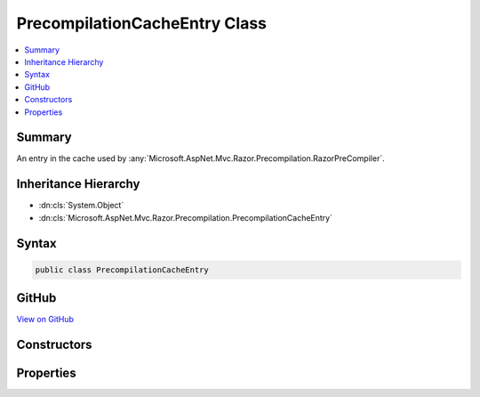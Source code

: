 

PrecompilationCacheEntry Class
==============================



.. contents:: 
   :local:



Summary
-------

An entry in the cache used by :any:`Microsoft.AspNet.Mvc.Razor.Precompilation.RazorPreCompiler`\.





Inheritance Hierarchy
---------------------


* :dn:cls:`System.Object`
* :dn:cls:`Microsoft.AspNet.Mvc.Razor.Precompilation.PrecompilationCacheEntry`








Syntax
------

.. code-block:: csharp

   public class PrecompilationCacheEntry





GitHub
------

`View on GitHub <https://github.com/aspnet/apidocs/blob/master/aspnet/mvc/src/Microsoft.AspNet.Mvc.Razor/Precompilation/PrecompilationCacheEntry.cs>`_





.. dn:class:: Microsoft.AspNet.Mvc.Razor.Precompilation.PrecompilationCacheEntry

Constructors
------------

.. dn:class:: Microsoft.AspNet.Mvc.Razor.Precompilation.PrecompilationCacheEntry
    :noindex:
    :hidden:

    
    .. dn:constructor:: Microsoft.AspNet.Mvc.Razor.Precompilation.PrecompilationCacheEntry.PrecompilationCacheEntry(Microsoft.AspNet.Mvc.Razor.Precompilation.RazorFileInfo, Microsoft.CodeAnalysis.SyntaxTree)
    
        
    
        Initializes a new instance of :any:`Microsoft.AspNet.Mvc.Razor.Precompilation.PrecompilationCacheEntry` for a successful parse.
    
        
        
        
        :param fileInfo: The  of the file being cached.
        
        :type fileInfo: Microsoft.AspNet.Mvc.Razor.Precompilation.RazorFileInfo
        
        
        :param syntaxTree: The  to cache.
        
        :type syntaxTree: Microsoft.CodeAnalysis.SyntaxTree
    
        
        .. code-block:: csharp
    
           public PrecompilationCacheEntry(RazorFileInfo fileInfo, SyntaxTree syntaxTree)
    
    .. dn:constructor:: Microsoft.AspNet.Mvc.Razor.Precompilation.PrecompilationCacheEntry.PrecompilationCacheEntry(System.Collections.Generic.IReadOnlyList<Microsoft.CodeAnalysis.Diagnostic>)
    
        
    
        Initializes a new instance of :any:`Microsoft.AspNet.Mvc.Razor.Precompilation.PrecompilationCacheEntry` for a failed parse.
    
        
        
        
        :param diagnostics: The  produced from parsing the Razor
            file. This does not contain s produced from compiling the parsed
            .
        
        :type diagnostics: System.Collections.Generic.IReadOnlyList{Microsoft.CodeAnalysis.Diagnostic}
    
        
        .. code-block:: csharp
    
           public PrecompilationCacheEntry(IReadOnlyList<Diagnostic> diagnostics)
    

Properties
----------

.. dn:class:: Microsoft.AspNet.Mvc.Razor.Precompilation.PrecompilationCacheEntry
    :noindex:
    :hidden:

    
    .. dn:property:: Microsoft.AspNet.Mvc.Razor.Precompilation.PrecompilationCacheEntry.Diagnostics
    
        
    
        Gets the :any:`Microsoft.CodeAnalysis.Diagnostic`\s produced from parsing the generated contents of the file
        specified by :dn:prop:`Microsoft.AspNet.Mvc.Razor.Precompilation.PrecompilationCacheEntry.FileInfo`\. This does not contain :any:`Microsoft.CodeAnalysis.Diagnostic`\s produced from
        compiling the parsed :any:`Microsoft.CodeAnalysis.SyntaxTree`\.
    
        
        :rtype: System.Collections.Generic.IReadOnlyList{Microsoft.CodeAnalysis.Diagnostic}
    
        
        .. code-block:: csharp
    
           public IReadOnlyList<Diagnostic> Diagnostics { get; }
    
    .. dn:property:: Microsoft.AspNet.Mvc.Razor.Precompilation.PrecompilationCacheEntry.FileInfo
    
        
    
        Gets the :any:`Microsoft.AspNet.Mvc.Razor.Precompilation.RazorFileInfo` associated with this cache entry instance.
    
        
        :rtype: Microsoft.AspNet.Mvc.Razor.Precompilation.RazorFileInfo
    
        
        .. code-block:: csharp
    
           public RazorFileInfo FileInfo { get; }
    
    .. dn:property:: Microsoft.AspNet.Mvc.Razor.Precompilation.PrecompilationCacheEntry.Success
    
        
    
        Gets a value that indicates if parsing was successful.
    
        
        :rtype: System.Boolean
    
        
        .. code-block:: csharp
    
           public bool Success { get; }
    
    .. dn:property:: Microsoft.AspNet.Mvc.Razor.Precompilation.PrecompilationCacheEntry.SyntaxTree
    
        
    
        Gets the :dn:prop:`Microsoft.AspNet.Mvc.Razor.Precompilation.PrecompilationCacheEntry.SyntaxTree` produced from parsing the Razor file.
    
        
        :rtype: Microsoft.CodeAnalysis.SyntaxTree
    
        
        .. code-block:: csharp
    
           public SyntaxTree SyntaxTree { get; }
    

